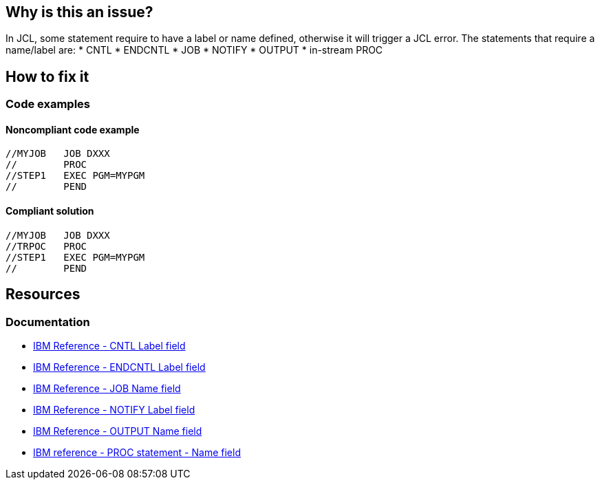 == Why is this an issue?

In JCL, some statement require to have a label or name defined, otherwise it will trigger a JCL error.
The statements that require a name/label are:
* CNTL
* ENDCNTL
* JOB
* NOTIFY
* OUTPUT
* in-stream PROC

== How to fix it

=== Code examples

==== Noncompliant code example

[source,jcl,diff-id=1,diff-type=noncompliant]
----
//MYJOB   JOB DXXX
//        PROC
//STEP1   EXEC PGM=MYPGM
//        PEND
----

==== Compliant solution

[source,jcl,diff-id=1,diff-type=compliant]
----
//MYJOB   JOB DXXX
//TRPOC   PROC
//STEP1   EXEC PGM=MYPGM
//        PEND
----

== Resources

=== Documentation

* https://www.ibm.com/docs/en/zos/3.1.0?topic=description-label-field[IBM Reference - CNTL Label field]
* https://www.ibm.com/docs/en/zos/3.1.0?topic=d-label-field[IBM Reference - ENDCNTL Label field]
* https://www.ibm.com/docs/en/zos/3.1.0?topic=d-name-field-5[IBM Reference - JOB Name field]
* https://www.ibm.com/docs/en/zos/3.1.0?topic=statement-label-field[IBM Reference - NOTIFY Label field]
* https://www.ibm.com/docs/en/zos/3.1.0?topic=d-name-field-6[IBM Reference - OUTPUT Name field]
* https://www.ibm.com/docs/en/zos/3.1.0?topic=d-name-field-8[IBM reference - PROC statement - Name field]
